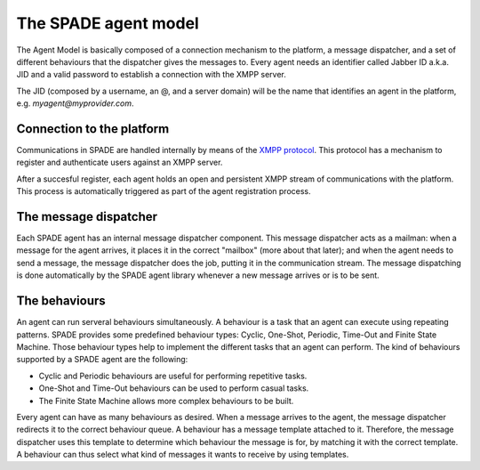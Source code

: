 =====================
The SPADE agent model
=====================

The Agent Model is basically composed of a connection mechanism to the platform, a message dispatcher, and a set of
different behaviours that the dispatcher gives the messages to. Every agent needs an identifier called Jabber ID a.k.a.
JID and a valid password to establish a connection with the XMPP server.

The JID (composed by a username, an @, and a server domain) will be the name that identifies an agent in the platform,
e.g. *myagent@myprovider.com*.

Connection to the platform
---------------------------
Communications in SPADE are handled internally by means of the `XMPP protocol <http://www.xmpp.org>`_.
This protocol has a mechanism to register and authenticate users against an XMPP server.

.. Since the SPADE platform includes an XMPP server component, SPADE agents use the aforementioned mechanism to register in the server as XMPP clients.

After a succesful register, each agent holds an open and persistent XMPP stream of communications with the platform.
This process is automatically triggered as part of the agent registration process.

The message dispatcher
----------------------

Each SPADE agent has an internal message dispatcher component. This message dispatcher acts as a mailman: when a message
for the agent arrives, it places it in the correct "mailbox" (more about that later); and when the agent needs to send a
message, the message dispatcher does the job, putting it in the communication stream. The message dispatching is done
automatically by the SPADE agent library whenever a new message arrives or is to be sent.

The behaviours
--------------

An agent can run serveral behaviours simultaneously. A behaviour is a task that an agent can execute using repeating
patterns. SPADE provides some predefined behaviour types: Cyclic, One-Shot, Periodic, Time-Out and Finite State Machine.
Those behaviour types help to implement the different tasks that an agent can perform. The kind of behaviours supported
by a SPADE agent are the following:

* Cyclic and Periodic behaviours are useful for performing repetitive tasks.

* One-Shot and Time-Out behaviours can be used to perform casual tasks.

* The Finite State Machine allows more complex behaviours to be built.


Every agent can have as many behaviours as desired. When a message arrives to the agent, the message dispatcher redirects
it to the correct behaviour queue. A behaviour has a message template attached to it. Therefore, the message dispatcher
uses this template to determine which behaviour the message is for, by matching it with the correct template. A behaviour
can thus select what kind of messages it wants to receive by using templates.
